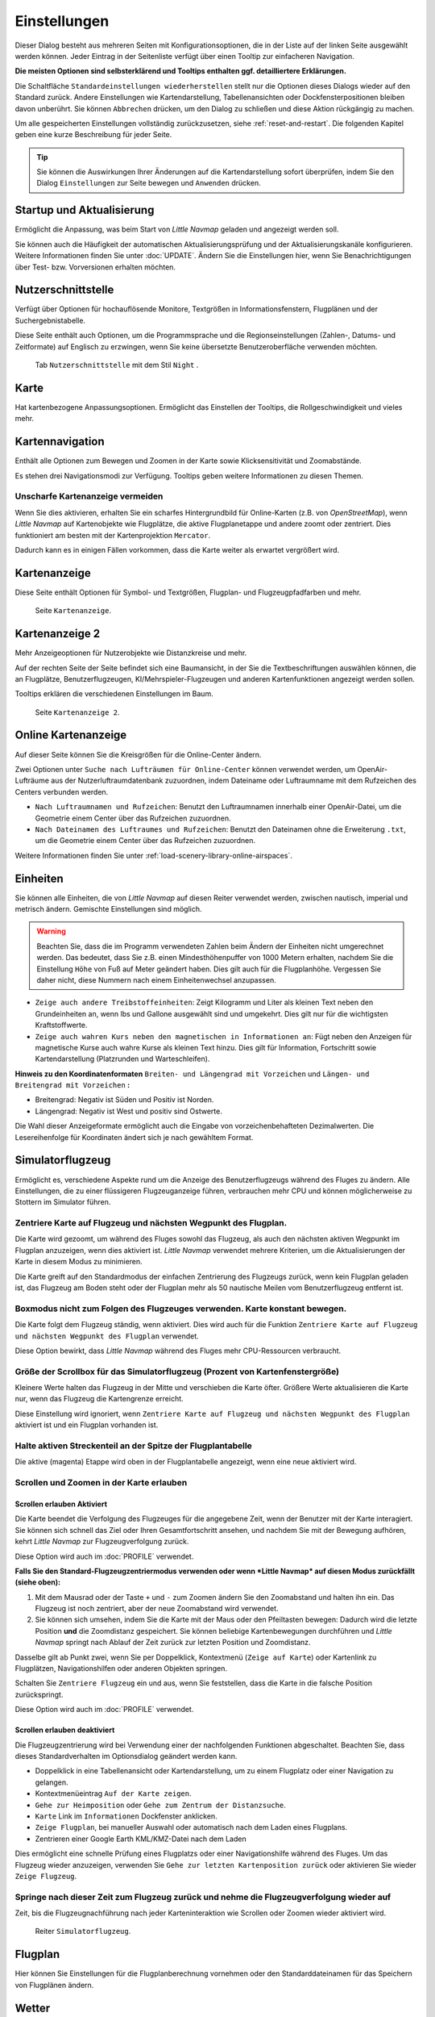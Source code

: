 |Options| Einstellungen
------------------------------

Dieser Dialog besteht aus mehreren Seiten mit Konfigurationsoptionen,
die in der Liste auf der linken Seite ausgewählt werden können. Jeder
Eintrag in der Seitenliste verfügt über einen Tooltip zur einfacheren
Navigation.

**Die meisten Optionen sind selbsterklärend und Tooltips enthalten ggf.
detailliertere Erklärungen.**

Die Schaltfläche ``Standardeinstellungen wiederherstellen`` stellt nur
die Optionen dieses Dialogs wieder auf den Standard zurück. Andere
Einstellungen wie Kartendarstellung, Tabellenansichten oder
Dockfensterpositionen bleiben davon unberührt. Sie können ``Abbrechen``
drücken, um den Dialog zu schließen und diese Aktion rückgängig zu
machen.

Um alle gespeicherten Einstellungen vollständig zurückzusetzen, siehe
:ref:`reset-and-restart`. Die folgenden Kapitel geben
eine kurze Beschreibung für jeder Seite.

.. tip::

     Sie können die Auswirkungen Ihrer Änderungen auf die Kartendarstellung
     sofort überprüfen, indem Sie den Dialog ``Einstellungen`` zur Seite bewegen
     und ``Anwenden`` drücken.

.. _startup:

|Startup| Startup und Aktualisierung
~~~~~~~~~~~~~~~~~~~~~~~~~~~~~~~~~~~~~~~~~~

Ermöglicht die Anpassung, was beim Start von *Little Navmap* geladen und
angezeigt werden soll.

Sie können auch die Häufigkeit der automatischen Aktualisierungsprüfung
und der Aktualisierungskanäle konfigurieren. Weitere Informationen
finden Sie unter :doc:`UPDATE`. Ändern Sie
die Einstellungen hier, wenn Sie Benachrichtigungen über Test- bzw. Vorversionen
erhalten möchten.

.. _user-interface:

|User Interface Icon| Nutzerschnittstelle
~~~~~~~~~~~~~~~~~~~~~~~~~~~~~~~~~~~~~~~~~~

Verfügt über Optionen für hochauflösende Monitore, Textgrößen in
Informationsfenstern, Flugplänen und der Suchergebnistabelle.

Diese Seite enthält auch Optionen, um die Programmsprache und
die Regionseinstellungen (Zahlen-, Datums- und Zeitformate) auf
Englisch zu erzwingen, wenn Sie keine übersetzte Benutzeroberfläche
verwenden möchten.

.. figure:: ../images/optionsui.jpg

         Tab ``Nutzerschnittstelle``  mit dem Stil ``Night`` .

.. _map:

|Map| Karte
~~~~~~~~~~~

Hat kartenbezogene Anpassungsoptionen. Ermöglicht das Einstellen der
Tooltips, die Rollgeschwindigkeit und vieles mehr.

.. _map-navigation:

|Map Navigation| Kartennavigation
~~~~~~~~~~~~~~~~~~~~~~~~~~~~~~~~~

Enthält alle Optionen zum Bewegen und Zoomen in der Karte sowie
Klicksensitivität und Zoomabstände.

Es stehen drei Navigationsmodi zur Verfügung. Tooltips geben weitere
Informationen zu diesen Themen.

.. _blurred-map:

Unscharfe Kartenanzeige vermeiden
^^^^^^^^^^^^^^^^^^^^^^^^^^^^^^^^^^^^^^^^^^^^^^^^^^^^^^^^^^^^^^^^^^^^^^^^^^^^^^^^^^^^^^^^^^^^^^

Wenn Sie dies aktivieren, erhalten Sie ein scharfes Hintergrundbild für
Online-Karten (z.B. von *OpenStreetMap*), wenn *Little Navmap* auf
Kartenobjekte wie Flugplätze, die aktive Flugplanetappe und andere
zoomt oder zentriert. Dies funktioniert am besten mit der
Kartenprojektion ``Mercator``.

Dadurch kann es in einigen Fällen vorkommen, dass die Karte weiter als
erwartet vergrößert wird.

.. _map-display:

|Map Display Icon| Kartenanzeige
~~~~~~~~~~~~~~~~~~~~~~~~~~~~~~~~

Diese Seite enthält Optionen für Symbol- und Textgrößen,
Flugplan- und Flugzeugpfadfarben und mehr.

.. figure:: ../images/optionmapdisplay.jpg

          Seite ``Kartenanzeige``.

.. _map-display-2:

|Map Display 2 Icon| Kartenanzeige 2
~~~~~~~~~~~~~~~~~~~~~~~~~~~~~~~~~~~~~

Mehr Anzeigeoptionen für Nutzerobjekte wie Distanzkreise und mehr.

Auf der rechten Seite der Seite befindet sich eine Baumansicht, in der
Sie die Textbeschriftungen auswählen können, die an Flugplätze,
Benutzerflugzeugen, KI/Mehrspieler-Flugzeugen und anderen
Kartenfunktionen angezeigt werden sollen.

Tooltips erklären die verschiedenen Einstellungen im Baum.

.. figure:: ../images/optionmapdisplay2.jpg

         Seite ``Kartenanzeige 2``.

.. _map-display-online:

|Map Display Online Icon| Online Kartenanzeige
~~~~~~~~~~~~~~~~~~~~~~~~~~~~~~~~~~~~~~~~~~~~~~~

Auf dieser Seite können Sie die Kreisgrößen für die Online-Center ändern.

Zwei Optionen unter ``Suche nach Lufträumen für Online-Center`` können
verwendet werden, um OpenAir-Lufträume aus der Nutzerluftraumdatenbank
zuzuordnen, indem Dateiname oder Luftraumname mit dem Rufzeichen des Centers
verbunden werden.

-  ``Nach Luftraumnamen und Rufzeichen``: Benutzt den Luftraumnamen
   innerhalb einer OpenAir-Datei, um die Geometrie einem Center über das Rufzeichen zuzuordnen.
-  ``Nach Dateinamen des Luftraumes und Rufzeichen``: Benutzt den
   Dateinamen ohne die Erweiterung ``.txt``, um die Geometrie
   einem Center über das Rufzeichen zuzuordnen.

Weitere Informationen finden Sie unter :ref:`load-scenery-library-online-airspaces`.

.. _units:

|Units| Einheiten
~~~~~~~~~~~~~~~~~

Sie können alle Einheiten, die von *Little Navmap* auf diesen
Reiter verwendet werden, zwischen nautisch, imperial und metrisch
ändern. Gemischte Einstellungen sind möglich.

.. warning::

        Beachten Sie, dass die im Programm verwendeten Zahlen beim Ändern der
        Einheiten nicht umgerechnet werden. Das bedeutet, dass Sie z.B.
        einen Mindesthöhenpuffer von 1000 Metern erhalten, nachdem Sie die
        Einstellung ``Höhe`` von Fuß auf Meter geändert haben. Dies
        gilt auch für die Flugplanhöhe. Vergessen Sie daher nicht, diese Nummern
        nach einem Einheitenwechsel anzupassen.

-  ``Zeige auch andere Treibstoffeinheiten``: Zeigt Kilogramm und Liter
   als kleinen Text neben den Grundeinheiten an, wenn lbs und Gallone
   ausgewählt sind und umgekehrt. Dies gilt nur für die wichtigsten
   Kraftstoffwerte.
-  ``Zeige auch wahren Kurs neben den magnetischen in Informationen an``:
   Fügt neben den Anzeigen für magnetische Kurse auch wahre Kurse
   als kleinen Text hinzu. Dies gilt für Information, Fortschritt sowie
   Kartendarstellung (Platzrunden und Warteschleifen).

**Hinweis zu den Koordinatenformaten** ``Breiten- und Längengrad mit Vorzeichen`` und
``Längen- und Breitengrad mit Vorzeichen`` **:**

-  Breitengrad: Negativ ist Süden und Positiv ist Norden.
-  Längengrad: Negativ ist West und positiv sind Ostwerte.

Die Wahl dieser Anzeigeformate ermöglicht auch die Eingabe von
vorzeichenbehafteten Dezimalwerten. Die Lesereihenfolge für Koordinaten
ändert sich je nach gewähltem Format.

.. _simulator-aircraft:

|Simulator Aircraft Icon| Simulatorflugzeug
~~~~~~~~~~~~~~~~~~~~~~~~~~~~~~~~~~~~~~~~~~~~

Ermöglicht es, verschiedene Aspekte rund um die Anzeige des
Benutzerflugzeugs während des Fluges zu ändern. Alle Einstellungen, die
zu einer flüssigeren Flugzeuganzeige führen, verbrauchen mehr CPU und
können möglicherweise zu Stottern im Simulator führen.

.. _simulator-aircraft-center-wp:

Zentriere Karte auf Flugzeug und nächsten Wegpunkt des Flugplan.
^^^^^^^^^^^^^^^^^^^^^^^^^^^^^^^^^^^^^^^^^^^^^^^^^^^^^^^^^^^^^^^^

Die Karte wird gezoomt, um während des Fluges sowohl das Flugzeug,
als auch den nächsten aktiven Wegpunkt im Flugplan anzuzeigen, wenn dies
aktiviert ist. *Little Navmap* verwendet mehrere Kriterien, um die
Aktualisierungen der Karte in diesem Modus zu minimieren.

Die Karte greift auf den Standardmodus der einfachen Zentrierung des
Flugzeugs zurück, wenn kein Flugplan geladen ist, das Flugzeug am Boden
steht oder der Flugplan mehr als 50 nautische Meilen vom Benutzerflugzeug entfernt
ist.

.. _simulator-aircraft-move-constantly:

Boxmodus nicht zum Folgen des Flugzeuges verwenden. Karte konstant bewegen.
^^^^^^^^^^^^^^^^^^^^^^^^^^^^^^^^^^^^^^^^^^^^^^^^^^^^^^^^^^^^^^^^^^^^^^^^^^^

Die Karte folgt dem Flugzeug ständig, wenn aktiviert. Dies wird
auch für die Funktion
``Zentriere Karte auf Flugzeug und nächsten Wegpunkt des Flugplan``
verwendet.

Diese Option bewirkt, dass *Little Navmap* während des Fluges mehr
CPU-Ressourcen verbraucht.

.. _simulator-aircraft-scroll-box:

Größe der Scrollbox für das Simulatorflugzeug (Prozent von Kartenfenstergröße)
^^^^^^^^^^^^^^^^^^^^^^^^^^^^^^^^^^^^^^^^^^^^^^^^^^^^^^^^^^^^^^^^^^^^^^^^^^^^^^

Kleinere Werte halten das Flugzeug in der Mitte und verschieben die
Karte öfter. Größere Werte aktualisieren die Karte nur, wenn das
Flugzeug die Kartengrenze erreicht.

Diese Einstellung wird ignoriert, wenn
``Zentriere Karte auf Flugzeug und nächsten Wegpunkt des Flugplan``
aktiviert ist und ein Flugplan vorhanden ist.

.. _simulator-aircraft-keep-active:

Halte aktiven Streckenteil an der Spitze der Flugplantabelle
^^^^^^^^^^^^^^^^^^^^^^^^^^^^^^^^^^^^^^^^^^^^^^^^^^^^^^^^^^^^

Die aktive (magenta) Etappe wird oben in der Flugplantabelle
angezeigt, wenn eine neue aktiviert wird.

.. _simulator-aircraft-allow-scroll-zoom:

Scrollen und Zoomen in der Karte erlauben
^^^^^^^^^^^^^^^^^^^^^^^^^^^^^^^^^^^^^^^^^

Scrollen erlauben Aktiviert
'''''''''''''''''''''''''''''

Die Karte beendet die Verfolgung des Flugzeuges für die angegebene Zeit, wenn
der Benutzer mit der Karte interagiert. Sie
können sich schnell das Ziel oder Ihren Gesamtfortschritt ansehen, und
nachdem Sie mit der Bewegung aufhören, kehrt *Little Navmap* zur
Flugzeugverfolgung zurück.

Diese Option wird auch im :doc:`PROFILE` verwendet.

**Falls Sie den Standard-Flugzeugzentriermodus verwenden oder
wenn *Little Navmap* auf diesen Modus zurückfällt (siehe oben):**

#. Mit dem Mausrad oder der Taste ``+`` und ``-`` zum Zoomen ändern Sie
   den Zoomabstand und halten ihn ein. Das Flugzeug ist noch zentriert,
   aber der neue Zoomabstand wird verwendet.
#. Sie können sich umsehen, indem Sie die Karte mit der Maus oder den
   Pfeiltasten bewegen: Dadurch wird die letzte Position **und** die
   Zoomdistanz gespeichert. Sie können beliebige Kartenbewegungen
   durchführen und *Little Navmap* springt nach Ablauf der Zeit
   zurück zur letzten Position und Zoomdistanz.

Dasselbe gilt ab Punkt zwei, wenn Sie per Doppelklick, Kontextmenü
(``Zeige auf Karte``) oder Kartenlink zu Flugplätzen, Navigationshilfen oder anderen
Objekten springen.

Schalten Sie |Center Aircraft| ``Zentriere Flugzeug`` ein und aus, wenn
Sie feststellen, dass die Karte in die falsche Position zurückspringt.

Diese Option wird auch im :doc:`PROFILE` verwendet.

Scrollen erlauben deaktiviert
'''''''''''''''''''''''''''''''''''

Die Flugzeugzentrierung wird bei Verwendung einer der nachfolgenden
Funktionen abgeschaltet. Beachten Sie, dass dieses Standardverhalten im
Optionsdialog geändert werden kann.

-  Doppelklick in eine Tabellenansicht oder Kartendarstellung, um
   zu einem Flugplatz oder einer Navigation zu gelangen.
-  Kontextmenüeintrag ``Auf der Karte zeigen``.
-  ``Gehe zur Heimposition`` oder ``Gehe zum Zentrum der Distanzsuche``.
-  ``Karte`` Link im ``Informationen`` Dockfenster anklicken.
-  ``Zeige Flugplan``, bei manueller Auswahl oder automatisch nach dem
   Laden eines Flugplans.
-  Zentrieren einer Google Earth KML/KMZ-Datei nach dem Laden

Dies ermöglicht eine schnelle Prüfung eines Flugplatzs oder einer Navigationshilfe
während des Fluges. Um das Flugzeug wieder anzuzeigen, verwenden Sie
``Gehe zur letzten Kartenposition zurück`` oder aktivieren Sie wieder
``Zeige Flugzeug``.

Springe nach dieser Zeit zum Flugzeug zurück und nehme die Flugzeugverfolgung wieder auf
^^^^^^^^^^^^^^^^^^^^^^^^^^^^^^^^^^^^^^^^^^^^^^^^^^^^^^^^^^^^^^^^^^^^^^^^^^^^^^^^^^^^^^^^

Zeit, bis die Flugzeugnachführung nach jeder Karteninteraktion wie
Scrollen oder Zoomen wieder aktiviert wird.

.. figure:: ../images/options_simac.jpg

        Reiter ``Simulatorflugzeug``.

.. _flight-plan:

|Flight Plan| Flugplan
~~~~~~~~~~~~~~~~~~~~~~

Hier können Sie Einstellungen für die Flugplanberechnung vornehmen oder
den Standarddateinamen für das Speichern von Flugplänen ändern.

.. _weather:

|Weather| Wetter
~~~~~~~~~~~~~~~~

Sie können die verschiedenen Wetterquellen auswählen, die im Dockfenster
``Informationen`` oder in den Karten-Tooltips angezeigt werden sollen.

Der Wettertyp ``Flugsimulator`` zeigt entweder das Wetter von der FSX-
oder P3D-Verbindung oder der Datei ``METAR.rwx`` von X-Plane an.

*Active Sky* kann nur ausgewählt werden, wenn entweder *Active Sky
Next*, *AS16* oder *Active Sky for Prepar3D v4* installiert sind oder
die Wetterdatei direkt ausgewählt wird. Die direkte Auswahl der
Wetterdatei für *Active Sky* kann nützlich sein, wenn Sie ein vernetztes
Setup ausführen. Verwenden Sie Windows-Freigaben oder einen
Cloud-Service, um Zugriff auf die Datei auf dem Remotecomputer zu
erhalten.

Die URLs verschiedener Wetterdienste können geändert werden, wenn Sie
eine andere Quelle verwenden möchten. In der Regel besteht keine
Notwendigkeit, diese Werte zu ändern.

Sie können den Pfad zur X-Plane-Wetterdatei ändern, wenn Sie diese über
eine Netzwerkfreigabe auf einen Remotecomputer laden möchten.

Mit den Test-Schalflächen für die Online-Wetterdienste kann auch
herausgefunden werden, ob *Little Navmap* eine Verbindung zum Internet
herstellen kann. Überprüfen Sie Ihre Firewall-Einstellungen, wenn diese
fehlschlagen.

.. figure:: ../images/optionsweather.jpg

        Seite ``Wetter``.

.. _online-flying:

|Online Flying| Online fliegen
~~~~~~~~~~~~~~~~~~~~~~~~~~~~~~

Auf dieser Seite können Sie die Einstellungen für
Online-Netzwerke ändern.

Eine Übersicht finden Sie unter :doc:`ONLINENETWORKS`.

.. _online-service:

Onlinedienste
^^^^^^^^^^^^^

.. _online-service-none:

Keine
'''''

Deaktiviert alle Online-Dienste und blendet alle zugehörigen
Reiter, Menüpunkte und Schaltflächen in der Symbolleiste
aus. Es werden keine Downloads durchgeführt.

.. _online-service-vatsim:

VATSIM
''''''

Verwendet die vordefinierte Konfiguration für das Netzwerk
`VATSIM <https://www.vatsim.net>`__. Es sind keine weiteren
Einstellungen erforderlich.

Die Aktualisierungsrate hängt von der Konfiguration ab und beträgt in
der Regel drei Minuten.

.. _online-service-ivao:

IVAO
''''

Verwendet die vordefinierte Konfiguration für das Netzwerk
`IVAO <https://ivao.aero>`__. Es sind keine weiteren Einstellungen
erforderlich.

Die Aktualisierungsrate hängt von der Konfiguration ab und beträgt in
der Regel drei Minuten.

.. _online-service-pilotedge:

PilotEdge
'''''''''

Konfiguration für das Netzwerk `PilotEdge <https://www.pilotedge.net/>`__.

.. _online-service-custom-status:

Eigener mit Statusdatei
'''''''''''''''''''''''

Diese Option ermöglicht die Verbindung zu einem privaten Netzwerk und
lädt beim Start eine Datei ``status.txt`` herunter, die weitere Verweise zu
z.B. der Datei ``whazzup.txt`` enthält.

.. _online-service-custom-whazzup:

Eigener
'''''''''

Diese Option ermöglicht die Verbindung zu einem privaten Netzwerk und
lädt regelmäßig eine Datei ``whazzup.txt`` herunter, die Informationen
über Online-Kunden/Flugzeuge und Online-Zentren/ATC enthält.

.. _online-service-settings:

Einstellungen
^^^^^^^^^^^^^

.. _online-service-settings-status-url:

URL Status-Datei
''''''''''''''''

URL der Datei ``status.txt``. Sie können auch einen lokalen Pfad wie
``C:\Users\YOURUSERNAME\Documents\status.txt`` verwenden.

Diese Datei wird erst beim Start des Programms heruntergeladen.

Eine Schaltfläche ``Test`` ermöglicht es, zu überprüfen, ob die URL gültig
ist und zeigt die ersten Zeilen der heruntergeladenen Textdatei an. Der Test
funktioniert nicht mit lokalen Pfaden.

Das Format der Statusdatei wird in der IVAO-Dokumentationsbibliothek
erläutert:
`Statusdateiformat <https://doc.ivao.aero/apidocumentation:whazzup:statusfileformat>`__.

.. _online-service-settings-whazzup-url:

URL Whazzup-Datei
'''''''''''''''''

URL der Datei ``whazzup.txt``. Sie können auch einen lokalen Pfad wie
``C:\Users\YOURUSERNAME\Documents\whazzup.txt`` verwenden.

Diese Datei wird entsprechend der eingestellten Aktualisierungsrate
heruntergeladen.

Eine Schaltfläche ``Test`` ermöglicht es, zu überprüfen, ob die URL gültig ist.
Der Test funktioniert nicht mit lokalen Pfaden.

Das Whazzup-Dateiformat wird in der IVAO-Dokumentationsbibliothek
erläutert: `Whazzup
Dateiformat <https://doc.ivao.aero/apidocumentation:whazzup:fileformat>`__.

**Beispiel für eine** ``whazzup.txt`` **Datei:**

.. code-block:: none
   :caption: ``whazzup.txt`` example
   :name: whazzup-example

    !GENERAL
    VERSION = 1
    RELOAD = 1
    UPDATE = 20181126131051
    CONNECTED CLIENTS = 1
    CONNECTED SERVERS = 41

    !CLIENTS
    :N51968:N51968:PILOT::48.2324:-123.1231:119:0:Aircraft::::::::1200::::VFR:::::::::::::::JoinFS:::::::177:::

    !SERVERS
    ...

.. _online-service-settings-update:

Updateintervall
'''''''''''''''

Legt die Aktualisierungsrate fest, die definiert, wie oft die Datei
``whazzup.txt`` heruntergeladen wird.

Die zulässigen Werte liegen zwischen 5 und 1800 Sekunden, wobei 180s die
Voreinstellung sind.

Sie können kleinere Aktualisierungsraten für private Online-Netzwerke
verwenden, um die Aktualisierung der Kartendarstellung zu verbessern.

.. warning::

        Verwenden Sie für offizielle Online-Netzwerke keine Aktualisierungsraten, die
        kleiner als zwei Minuten sind. Diese können die Anwendung
        Ihre Internetadresse blockieren, wenn die Downloads zu groß
        sind.

.. _online-service-settings-format:

Format
''''''

``IVAO`` oder ``VATSIM``. Hängt von dem Format ab, das von Ihrem
privaten Netzwerk verwendet wird. Probieren Sie beide Optionen aus, wenn
Sie unsicher sind.

.. _web-server:

|Web Server| Web Server
~~~~~~~~~~~~~~~~~~~~~~~

Konfigurationsoptionen für den internen Webserver von *Little Navmap*.

-  ``Basisverzeichnis für Dokumente``: Das Stammverzeichnis der
   Webserver-Seiten. Ändern Sie dies nur, wenn Sie einen
   benutzerdefinierten Webserver mit Ihren eigenen Stylesheets und
   eigenen HTML-Templates betreiben möchten.
-  ``Verzeichnis auswählen ...``: Wählen Sie das Stammverzeichnis aus.
   *Little Navmap* zeigt eine Warnung an, wenn keine ``index.html``
   Datei im Stammverzeichnis gefunden wird.
-  ``Portnummer``: Standard 8965. Das bedeutet, dass Sie in Ihrem
   Browser z.B. die Adresse ``http://localhost:8965/`` verwenden müssen, um
   auf die Webseite von *Little Navmap* zuzugreifen. Ändern Sie
   diesen Wert, wenn Sie Fehler wie
   ``Kann Server nicht starten. Die angegebene Adresse ist bereits in Gebrauch.``
   erhalten.
-  ``Verschlüsselte Verbindung (HTTPS / SSL)``: Verschlüsselte
   Verbindungen verwenden ein vorberechnetes, selbstsigniertes
   Zertifikat, das mit *Little Navmap* geliefert wird. Ein Browser zeigt
   bei Verwendung dieses Zertifikats eine Fehlermeldung an und fordert
   das Hinzufügen einer Sicherheitsausnahme. Zum Beispiel ist die
   verschlüsselte Adresse ``https://localhost:8965/``. Die Erstellung
   eines selbstsignierten Zertifikats ist recht komplex. Schauen Sie
   sich die verschiedenen Webartikel an, indem Sie nach
   ``Selbstsigniertes Zertifikat selbst erstellen`` suchen.
-  ``Webserver stoppen``: Starten oder stoppen Sie den Server, um die
   oben genannten Änderungen zu testen. Der Serverstatus (läuft oder
   läuft nicht) wird durch Drücken von ``Abbrechen`` im Optionsdialog
   auf den vorherigen Zustand zurückgesetzt.
-  Beschriftung
   ``Webserver läuft unter http://my-computer:8965 (IP-Adresse http://192.168.1.1:8965)``:
   Zeigt zwei Verweise zum Webserver an. Wenn Sie auf eine der beiden Verweise
   klicken, wird die Seite in Ihrem Standardbrowser geöffnet. Sie können
   den Verweise zur IP-Adresse immer dann ausprobieren, wenn der erste Verweise mit
   dem Computernamen nicht funktioniert.

Detaillierte Informationen finden Sie unter :doc:`WEBSERVER`.

.. _cache:

|Cache and Files| Zwischenspeicher und Dateien
~~~~~~~~~~~~~~~~~~~~~~~~~~~~~~~~~~~~~~~~~~~~~~

.. _cache-map-display:

Kartenanzeige
^^^^^^^^^^^^^^^^^^^^^^

Hier können Sie die Zwischenspeicher-Größe im RAM und auf der Festplatte ändern.
Die Zwischenspeicher werden verwendet, um die heruntergeladenen Bildkacheln von
den Online-Karten wie der *OpenStreetMap* oder *OpenTopoMap* zu
speichern.

Alle Bildkacheln verfallen nach zwei Wochen und werden dann von den
Onlinediensten wieder nachgeladen.

Beachten Sie, dass eine Reduzierung der Größe oder das Löschen des
Festplattenzwischenspeichers im Hintergrund erfolgt und einige Zeit dauern kann.

Der RAM-Zwischenspeicher hat eine Mindestgröße von 100 MB und eine Maximalgröße von
2 GB.

Der Festplatten-Zwischenspeicher hat eine Mindestgröße von 500 MB und eine
Maximalgröße von 8 GB.

.. _cache-elevation:

Flugplan-Höhenprofil
^^^^^^^^^^^^^^^^^^^^^^^^^^^^^^^^^^^^^^^^

Der untere Teil dieser Seite ermöglicht die Installation der frei
herunterladbaren `GLOBE - Global Land One-km Base Elevation
Project <https://ngdc.noaa.gov/mgg/topo/globe.html>`__ Höhendaten.

Laden Sie das ZIP-Archiv über den Link im Dialog herunter und entpacken
Sie es. Wählen Sie das extrahierte Verzeichnis mit
``GLOBE-Verzeichnis auswählen ...`` so, dass es auf die Dateien ``a10g``
bis ``p10g`` zeigt. Die Beschriftung im Dialog zeigt einen Fehler an, wenn
der Pfad ungültig ist.

.. _cache-user-airspaces:

Nutzerlufträume
^^^^^^^^^^^^^^^

Sie können den Pfad zum Laden der Benutzerlufträume und die zu lesenden
Dateiendungen auswählen. *Little Navmap* liest alle OpenAir-Dateien mit
der angegebenen Erweiterung im ausgewählten Verzeichnis rekursiv in die
Benutzerdatenbank.

Sie können mehr als eine Dateierweiterung über eine durch Leerzeichen
getrennte Liste bereitstellen.

Siehe auch
:ref:`load-scenery-library-user-airspaces` und
:ref:`load-user-airspaces`.

.. _scenery-library-database:

|Scenery Library Database Icon| Szeneriebibliothek
~~~~~~~~~~~~~~~~~~~~~~~~~~~~~~~~~~~~~~~~~~~~~~~~~~~

Ermöglicht das Laden der Datenbank der Szenerie-Bibliothek zu
konfigurieren.

Beachten Sie, dass diese Pfade für alle Flugsimulatoren, FSX, P3D und
X-Plane gelten.

Sie müssen die Szeneriebibliothek neu laden, damit die Änderungen wirksam
werden.

.. _scenery-library-database-exclude:

Pfad auswählen, der vom Laden ausgeschlossen werden soll
^^^^^^^^^^^^^^^^^^^^^^^^^^^^^^^^^^^^^^^^^^^^^^^^^^^^^^^^

Alle Verzeichnisse, einschließlich der Unterverzeichnisse in dieser
Liste, werden beim Laden der Szeneriebibliothek in die *Little Navmap*
Datenbank ausgelassen. Sie können diese Liste auch verwenden, um das
Laden der Datenbank zu beschleunigen, indem Sie Verzeichnisse
ausschließen, die keine Flugplätze oder Navigationsdaten enthalten
(Landklassen, Höhendaten und andere).

Sie können auch ``BGL``- oder ``DAT``-Dateien bei Bedarf ausschließen.

Beachten Sie, dass Sie in den Datei- oder Verzeichnisdialogen mehr als
einen Eintrag auswählen können.

Wählen Sie einen oder mehrere Einträge in der Liste aus und klicken Sie
auf ``Löschen``, um sie dann aus der Liste zu löschen.

.. _scenery-library-database-exclude-add-on:

Pfad auswählen, der von der Add-On Erkennung ausgeschlossen werden soll
^^^^^^^^^^^^^^^^^^^^^^^^^^^^^^^^^^^^^^^^^^^^^^^^^^^^^^^^^^^^^^^^^^^^^^^

**FSX/P3D:** Alle Szeneriedaten, die außerhalb des Verzeichnisses des
Basis-Flugsimulators ``Scenery`` gefunden werden, gelten als Add-on und
werden auf der Karte hervorgehoben sowie bei der Suche nach Add-ons
berücksichtigt.

**X-Plane:** Alle Flugplätze, die das Attribut ``3D`` gesetzt haben, gelten als
Add-On-Flugplätze und werden entsprechend markiert.

Sie können diese Liste verwenden, um dieses Verhalten zu ändern.

Add-ons, wie *Orbx FTX Vector* oder *fsAerodata* fügen Szenerdateien
hinzu, die bestimmte Aspekte von Flugplätzen wie Höhe, magnetische
Missweisung oder andere korrigieren. Alle diese Flugplätze werden als
Add-On-Flugplätze erkannt, da alle ihre Dateien nicht im Verzeichnis des
Basis-Flugsimulators ``Scenery`` gespeichert sind.

Fügen Sie die entsprechenden Verzeichnisse oder Dateien in diese Liste
ein, um zu vermeiden, dass diese Flugplätze unerwünscht als Add-Ons
hervorgehoben werden.

.. figure:: ../images/optionscenery.jpg

      Seite ``Szeneriebibliothek`` mit drei
      Verzeichnissen und drei Dateien, die vom Laden ausgeschlossen sind, und
      zwei Verzeichnissen, die von der Add-On-Erkennung ausgeschlossen sind.

Beispiele
^^^^^^^^^^^^^^^^^^^^^^^^^^^^^^^^^^^^^^^^^^^^^^^^^^^^^^^^

Vorausgesetzt, Ihr Simulator ist installiert in ``C:\Games\FSX``.

ORBX Vector
'''''''''''

Schließt die folgenden Verzeichnisse von der Add-On-Erkennung aus.
Schließen Sie diese nicht vom Laden aus, da Sie dann falsche
Flugplatzhöhen vorfinden können.

-  ``C:\Games\FSX\ORBX\FTX_VECTOR\FTX_VECTOR_AEC``
-  ``C:\Games\FSX\ORBX\FTX_VECTOR\FTX_VECTOR_APT``

Flight1 Ultimate Terrain Europe
'''''''''''''''''''''''''''''''

Schließt diese Verzeichnisse vom Laden aus, um den Ladevorgang zu
beschleunigen:

-  ``C:\Games\FSX\Scenery\UtEurAirports``
-  ``C:\Games\FSX\Scenery\UtEurGP``
-  ``C:\Games\FSX\Scenery\UtEurLights``
-  ``C:\Games\FSX\Scenery\UtEurRail``
-  ``C:\Games\FSX\Scenery\UtEurStream``
-  ``C:\Games\FSX\Scenery\UtEurWater``

ORBX Regions
''''''''''''

Schließt diese Verzeichnisse vom Laden aus:

-  ``C:\Games\FSX\ORBX\FTX_NZ\FTX_NZSI_07_MESH``
-  ``C:\Games\FSX\ORBX\FTX_NA\FTX_NA_CRM07_MESH``
-  ``C:\Games\FSX\ORBX\FTX_NA\FTX_NA_NRM07_MESH``
-  ``C:\Games\FSX\ORBX\FTX_NA\FTX_NA_PNW07_MESH``
-  ``C:\Games\FSX\ORBX\FTX_NA\FTX_NA_PFJ07_MESH``

.. |Cache and Files| image:: ../images/icon_filesave.png
.. |Center Aircraft| image:: ../images/icon_centeraircraft.png
.. |Flight Plan| image:: ../images/icon_route.png
.. |Map Display 2 Icon| image:: ../images/icon_mapdisplay2.png
.. |Map Display Icon| image:: ../images/icon_mapdisplay.png
.. |Map Display Online Icon| image:: ../images/icon_airspaceonline.png
.. |Map Navigation| image:: ../images/icon_mapnavigation.png
.. |Map| image:: ../images/icon_mapsettings.png
.. |Online Flying| image:: ../images/icon_aircraft_online.png
.. |Options| image:: ../images/icon_settings.png
.. |Scenery Library Database Icon| image:: ../images/icon_database.png
.. |Simulator Aircraft Icon| image:: ../images/icon_aircraft.png
.. |Startup| image:: ../images/icon_littlenavmap.png
.. |Units| image:: ../images/icon_units.png
.. |User Interface Icon| image:: ../images/icon_statusbar.png
.. |Weather| image:: ../images/icon_weather.png
.. |Web Server| image:: ../images/icon_web.png

